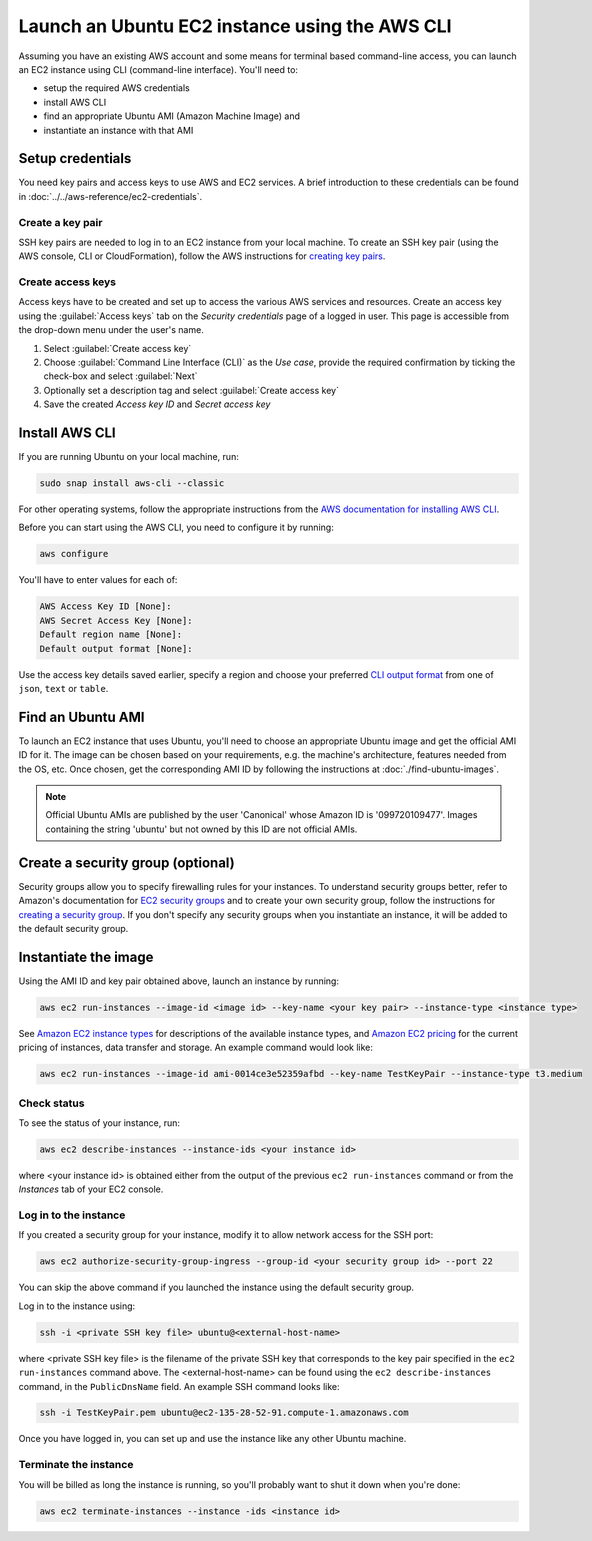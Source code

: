 Launch an Ubuntu EC2 instance using the AWS CLI
===============================================

Assuming you have an existing AWS account and some means for terminal based command-line access, you can launch an EC2 instance using CLI (command-line interface). You'll need to:

* setup the required AWS credentials
* install AWS CLI
* find an appropriate Ubuntu AMI (Amazon Machine Image) and
* instantiate an instance with that AMI


Setup credentials
-----------------

You need key pairs and access keys to use AWS and EC2 services. A brief introduction to these credentials can be found in :doc:`../../aws-reference/ec2-credentials`.

Create a key pair
~~~~~~~~~~~~~~~~~

SSH key pairs are needed to log in to an EC2 instance from your local machine. To create an SSH key pair (using the AWS console, CLI or CloudFormation), follow the AWS instructions for `creating key pairs`_.

Create access keys
~~~~~~~~~~~~~~~~~~

Access keys have to be created and set up to access the various AWS services and resources. Create an access key using the :guilabel:`Access keys` tab on the *Security credentials* page of a logged in user. This page is accessible from the drop-down menu under the user's name.

#. Select :guilabel:`Create access key`
#. Choose :guilabel:`Command Line Interface (CLI)` as the *Use case*, provide the required confirmation by ticking the check-box and select :guilabel:`Next`
#. Optionally set a description tag and select :guilabel:`Create access key`
#. Save the created *Access key ID* and *Secret access key* 


Install AWS CLI
---------------

If you are running Ubuntu on your local machine, run:

.. code::

    sudo snap install aws-cli --classic

For other operating systems, follow the appropriate instructions from the `AWS documentation for installing AWS CLI`_.

Before you can start using the AWS CLI, you need to configure it by running:

.. code::

    aws configure

You'll have to enter values for each of:

.. code::

    AWS Access Key ID [None]:       
    AWS Secret Access Key [None]: 
    Default region name [None]:
    Default output format [None]: 

Use the access key details saved earlier, specify a region and choose your preferred `CLI output format`_ from one of ``json``, ``text`` or ``table``.


Find an Ubuntu AMI
------------------

To launch an EC2 instance that uses Ubuntu, you'll need to choose an appropriate Ubuntu image and get the official AMI ID for it. The image can be chosen based on your requirements, e.g. the machine's architecture, features needed from the OS, etc. Once chosen, get the corresponding AMI ID by following the instructions at :doc:`./find-ubuntu-images`.

.. note::
    
    Official Ubuntu AMIs are published by the user 'Canonical' whose Amazon ID is '099720109477'. Images containing the string 'ubuntu' but not owned by this ID are not official AMIs.


Create a security group (optional)
----------------------------------

Security groups allow you to specify firewalling rules for your instances. To understand security groups better, refer to Amazon's documentation for `EC2 security groups`_ and to create your own security group, follow the instructions for `creating a security group`_. If you don't specify any security groups when you instantiate an instance, it will be added to the default security group.


Instantiate the image
---------------------

Using the AMI ID and key pair obtained above, launch an instance by running:

.. code::

    aws ec2 run-instances --image-id <image id> --key-name <your key pair> --instance-type <instance type>

See `Amazon EC2 instance types`_ for descriptions of the available instance types, and `Amazon EC2 pricing`_ for the current pricing of instances, data transfer and storage. An example command would look like:

.. code::

    aws ec2 run-instances --image-id ami-0014ce3e52359afbd --key-name TestKeyPair --instance-type t3.medium

Check status
~~~~~~~~~~~~

To see the status of your instance, run:

.. code::

    aws ec2 describe-instances --instance-ids <your instance id>

where <your instance id> is obtained either from the output of the previous ``ec2 run-instances`` command or from the *Instances* tab of your EC2 console. 


Log in to the instance
~~~~~~~~~~~~~~~~~~~~~~

If you created a security group for your instance, modify it to allow network access for the SSH port: 

.. code::

    aws ec2 authorize-security-group-ingress --group-id <your security group id> --port 22

You can skip the above command if you launched the instance using the default security group.

Log in to the instance using:

.. code::

    ssh -i <private SSH key file> ubuntu@<external-host-name>

where <private SSH key file> is the filename of the private SSH key that corresponds to the key pair specified in the ``ec2 run-instances`` command above. The <external-host-name> can be found using the ``ec2 describe-instances`` command, in the ``PublicDnsName`` field. An example SSH command looks like:

.. code::

    ssh -i TestKeyPair.pem ubuntu@ec2-135-28-52-91.compute-1.amazonaws.com

Once you have logged in, you can set up and use the instance like any other Ubuntu machine. 

Terminate the instance
~~~~~~~~~~~~~~~~~~~~~~

You will be billed as long the instance is running, so you'll probably want to shut it down when you're done:

.. code::

    aws ec2 terminate-instances --instance -ids <instance id>



.. _`creating key pairs`: https://docs.aws.amazon.com/AWSEC2/latest/UserGuide/create-key-pairs.html
.. _`AWS documentation for installing AWS CLI`: https://docs.aws.amazon.com/cli/latest/userguide/getting-started-install.html
.. _`CLI output format`: https://docs.aws.amazon.com/cli/latest/userguide/cli-usage-output-format.html
.. _`EC2 security groups`: https://docs.aws.amazon.com/AWSEC2/latest/UserGuide/ec2-security-groups.html
.. _`creating a security group`: https://docs.aws.amazon.com/AWSEC2/latest/UserGuide/working-with-security-groups.html#creating-security-group
.. _`Amazon EC2 instance types`: https://docs.aws.amazon.com/AWSEC2/latest/UserGuide/instance-types.html
.. _`Amazon EC2 pricing`: https://aws.amazon.com/ec2/pricing/on-demand/